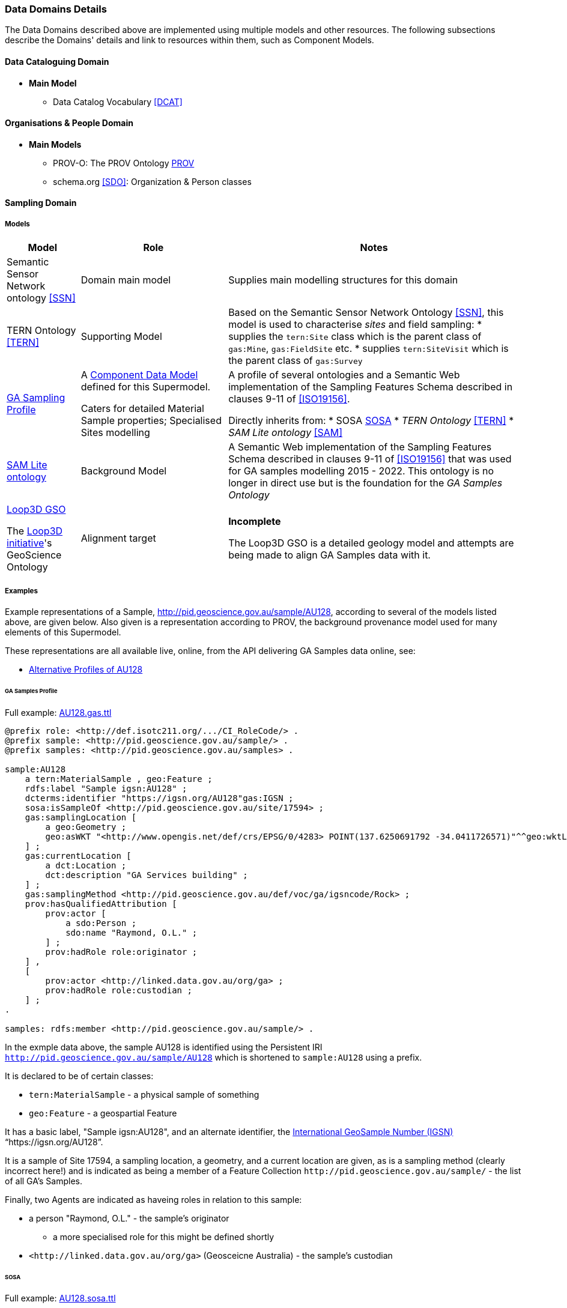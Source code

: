 === Data Domains Details

The Data Domains described above are implemented using multiple models and other resources. The following subsections describe the Domains' details and link to resources within them, such as Component Models.

==== Data Cataloguing Domain

* **Main Model**
** Data Catalog Vocabulary <<DCAT>>

==== Organisations & People Domain

* **Main Models**
** PROV-O: The PROV Ontology <<PROV>>
** schema.org <<SDO>>: Organization & Person classes

==== Sampling Domain

===== Models

[cols="1,2,4"]
|===
| Model | Role | Notes

| Semantic Sensor Network ontology <<SSN>>
| Domain main model
| Supplies main modelling structures for this domain

| TERN Ontology <<TERN>>
| Supporting Model
| Based on the Semantic Sensor Network Ontology <<SSN>>, this model is used to characterise _sites_ and field sampling:
* supplies the `tern:Site` class which is the parent class of `gas:Mine`, `gas:FieldSite` etc.
* supplies `tern:SiteVisit` which is the parent class of `gas:Survey`

| https://surroundaustralia.github.io/ga-supermodel/ga-sampling.html[GA Sampling Profile]
| A <<component-data-model, Component Data Model>> defined for this Supermodel. 

Caters for detailed Material Sample properties; Specialised Sites modelling
| A profile of several ontologies and a Semantic Web implementation of the Sampling Features Schema described in clauses 9-11 of <<ISO19156>>.

Directly inherits from:
* SOSA <<SOSA>> 
* _TERN Ontology_ <<TERN>>
* _SAM Lite ontology_ <<SAM>>

| https://surroundaustralia.github.io/ga-supermodel/sam-lite.html[SAM Lite ontology]
| Background Model
| A Semantic Web implementation of the Sampling Features Schema described in clauses 9-11 of <<ISO19156>> that was used for GA samples modelling 2015 - 2022. This ontology is no longer in direct use but is the foundation for the _GA Samples Ontology_

| https://github.com/Loop3D/GKM/[Loop3D GSO]

The https://loop3d.github.io/[Loop3D initiative]'s GeoScience Ontology
| Alignment target
| *Incomplete*

The Loop3D GSO is a detailed geology model and attempts are being made to align GA Samples data with it.
|===

===== Examples

Example representations of a Sample, http://pid.geoscience.gov.au/sample/AU128, according to several of the models listed above, are given below. Also given is a representation according to PROV, the background provenance model used for many elements of this Supermodel.

These representations are all available live, online, from the API delivering GA Samples data online, see:

* http://pid.geoscience.gov.au/sample/AU128?_view=alternates[Alternative Profiles of AU128]

====== GA Samples Profile

Full example: https://github.com/surroundaustralia/ga-supermodel/blob/main/domain-models/examples/samples/AU128.gas.ttl[AU128.gas.ttl]

```turtle
@prefix role: <http://def.isotc211.org/.../CI_RoleCode/> .
@prefix sample: <http://pid.geoscience.gov.au/sample/> .
@prefix samples: <http://pid.geoscience.gov.au/samples> .

sample:AU128
    a tern:MaterialSample , geo:Feature ;
    rdfs:label "Sample igsn:AU128" ;
    dcterms:identifier "https://igsn.org/AU128"gas:IGSN ;
    sosa:isSampleOf <http://pid.geoscience.gov.au/site/17594> ;
    gas:samplingLocation [
        a geo:Geometry ;
        geo:asWKT "<http://www.opengis.net/def/crs/EPSG/0/4283> POINT(137.6250691792 -34.0411726571)"^^geo:wktLiteral ;
    ] ;    
    gas:currentLocation [
        a dct:Location ;
        dct:description "GA Services building" ;
    ] ;
    gas:samplingMethod <http://pid.geoscience.gov.au/def/voc/ga/igsncode/Rock> ;
    prov:hasQualifiedAttribution [
        prov:actor [
            a sdo:Person ;
            sdo:name "Raymond, O.L." ;
        ] ;
        prov:hadRole role:originator ;
    ] ,
    [
        prov:actor <http://linked.data.gov.au/org/ga> ;
        prov:hadRole role:custodian ;
    ] ;
.

samples: rdfs:member <http://pid.geoscience.gov.au/sample/> .
```

In the exmple data above, the sample AU128 is identified using the Persistent IRI `http://pid.geoscience.gov.au/sample/AU128` which is shortened to `sample:AU128` using a prefix.

It is declared to be of certain classes:

* `tern:MaterialSample` - a physical sample of something
* `geo:Feature` - a geospartial Feature

It has a basic label, "Sample igsn:AU128", and an alternate identifier, the https://www.igsn.org/[International GeoSample Number (IGSN)] "`+https://igsn.org/AU128+`".

It is a sample of Site 17594, a sampling location, a geometry, and a current location are given, as is a sampling method (clearly incorrect here!) and is indicated as being a member of a Feature Collection `+http://pid.geoscience.gov.au/sample/+` - the list of all GA's Samples.

Finally, two Agents are indicated as haveing roles in relation to this sample:

* a person "Raymond, O.L." - the sample's originator
** a more specialised role for this might be defined shortly
* `+<http://linked.data.gov.au/org/ga>+` (Geosceicne Australia) - the sample's custodian

====== SOSA

Full example: https://github.com/surroundaustralia/ga-supermodel/blob/main/domain-models/examples/samples/AU128.sosa.ttl[AU128.sosa.ttl]

====== TERN Ontology

Full example: https://github.com/surroundaustralia/ga-supermodel/blob/main/domain-models/examples/samples/AU128.tern.ttl[AU128.tern.ttl]

====== PROV

Full example: https://github.com/surroundaustralia/ga-supermodel/blob/main/domain-models/examples/samples/AU128.prov.ttl[AU128.prov.ttl]

====== Loop3D

Full example: https://github.com/surroundaustralia/ga-supermodel/blob/main/domain-models/examples/samples/AU128.loop3d.ttl[AU128.loop3d.ttl]


==== Spatiality Domain

* **Main Model**
** GeoSPARQL 1.1 <<GEO>>

==== Theming Domain

* **Main Model**
** _Simple Knowledge Organization system (SKOS)_ ontology <<SKOS>>